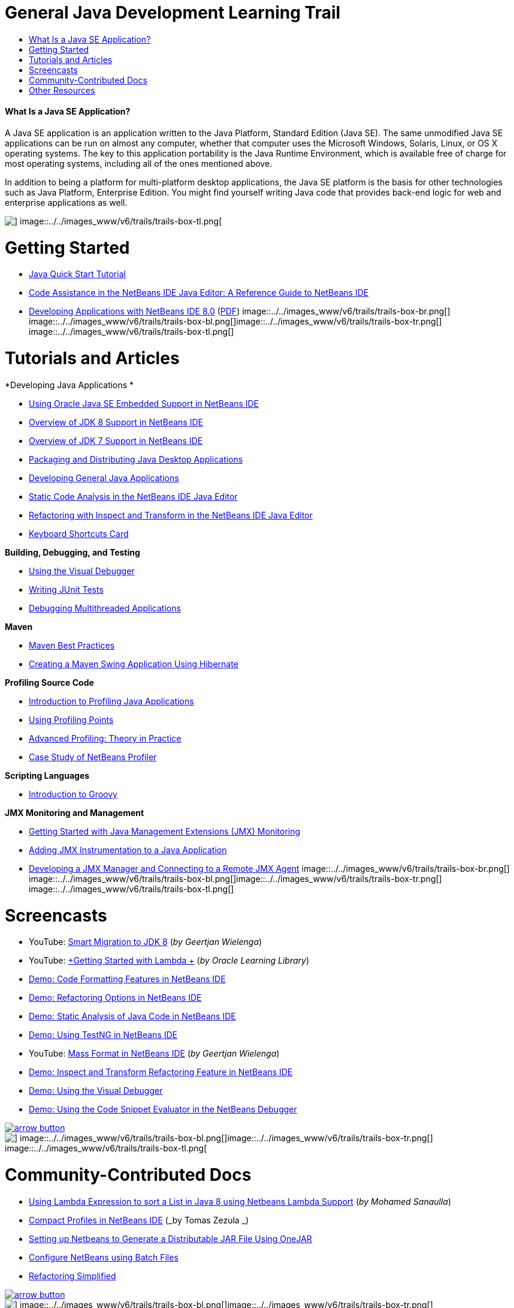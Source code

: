 // 
//     Licensed to the Apache Software Foundation (ASF) under one
//     or more contributor license agreements.  See the NOTICE file
//     distributed with this work for additional information
//     regarding copyright ownership.  The ASF licenses this file
//     to you under the Apache License, Version 2.0 (the
//     "License"); you may not use this file except in compliance
//     with the License.  You may obtain a copy of the License at
// 
//       http://www.apache.org/licenses/LICENSE-2.0
// 
//     Unless required by applicable law or agreed to in writing,
//     software distributed under the License is distributed on an
//     "AS IS" BASIS, WITHOUT WARRANTIES OR CONDITIONS OF ANY
//     KIND, either express or implied.  See the License for the
//     specific language governing permissions and limitations
//     under the License.
//

= General Java Development Learning Trail
:jbake-type: tutorial
:jbake-tags: tutorials 
:jbake-status: published
:icons: font
:syntax: true
:source-highlighter: pygments
:toc: left
:toc-title:
:description: General Java Development Learning Trail - Apache NetBeans
:keywords: Apache NetBeans, Tutorials, General Java Development Learning Trail


==== What Is a Java SE Application?

A Java SE application is an application written to the Java Platform, Standard Edition (Java SE). The same unmodified Java SE applications can be run on almost any computer, whether that computer uses the Microsoft Windows, Solaris, Linux, or OS X operating systems. The key to this application portability is the Java Runtime Environment, which is available free of charge for most operating systems, including all of the ones mentioned above.

In addition to being a platform for multi-platform desktop applications, the Java SE platform is the basis for other technologies such as Java Platform, Enterprise Edition. You might find yourself writing Java code that provides back-end logic for web and enterprise applications as well.

image::../../images_www/v6/trails/trails-box-tr.png[] image::../../images_www/v6/trails/trails-box-tl.png[]

= Getting Started 
:jbake-type: tutorial
:jbake-tags: tutorials 
:jbake-status: published
:icons: font
:syntax: true
:source-highlighter: pygments
:toc: left
:toc-title:
:description: Getting Started  - Apache NetBeans
:keywords: Apache NetBeans, Tutorials, Getting Started 

* link:../docs/java/quickstart.html[+Java Quick Start Tutorial+]
* link:../docs/java/editor-codereference.html[+Code Assistance in the NetBeans IDE Java Editor: A Reference Guide to NetBeans IDE+]
* link:http://docs.oracle.com/cd/E50453_01/doc.80/e50452/toc.htm[+Developing Applications with NetBeans IDE 8.0+] (link:http://docs.oracle.com/cd/E50453_01/doc.80/e50452.pdf[+PDF+])
image::../../images_www/v6/trails/trails-box-br.png[] image::../../images_www/v6/trails/trails-box-bl.png[]image::../../images_www/v6/trails/trails-box-tr.png[] image::../../images_www/v6/trails/trails-box-tl.png[]

= Tutorials and Articles
:jbake-type: tutorial
:jbake-tags: tutorials 
:jbake-status: published
:icons: font
:syntax: true
:source-highlighter: pygments
:toc: left
:toc-title:
:description: Tutorials and Articles - Apache NetBeans
:keywords: Apache NetBeans, Tutorials, Tutorials and Articles

*Developing Java Applications *

* link:../docs/java/javase-embedded.html[+Using Oracle Java SE Embedded Support in NetBeans IDE+]
* link:../docs/java/javase-jdk8.html[+Overview of JDK 8 Support in NetBeans IDE+]
* link:../docs/java/javase-jdk7.html[+Overview of JDK 7 Support in NetBeans IDE+]
* link:../docs/java/javase-deploy.html[+Packaging and Distributing Java Desktop Applications+]
* link:../docs/java/javase-intro.html[+Developing General Java Applications+]
* link:../docs/java/code-inspect.html[+Static Code Analysis in the NetBeans IDE Java Editor+]
* link:../docs/java/editor-inspect-transform.html[+Refactoring with Inspect and Transform in the NetBeans IDE Java Editor+]
* link:https://netbeans.org/projects/usersguide/downloads/download/shortcuts-80.pdf[+Keyboard Shortcuts Card+]

*Building, Debugging, and Testing*

* link:../docs/java/debug-visual.html[+Using the Visual Debugger+]
* link:../docs/java/junit-intro.html[+Writing JUnit Tests+]
* link:../docs/java/debug-multithreaded.html[+Debugging Multithreaded Applications+]

*Maven*

* link:http://wiki.netbeans.org/MavenBestPractices[+Maven Best Practices+]
* link:../docs/java/maven-hib-java-se.html[+Creating a Maven Swing Application Using Hibernate+]

*Profiling Source Code*

* link:../docs/java/profiler-intro.html[+Introduction to Profiling Java Applications+]
* link:../docs/java/profiler-profilingpoints.html[+Using Profiling Points+]
* link:../../../community/magazine/html/04/profiler.html[+Advanced Profiling: Theory in Practice+]
* link:../../../competition/win-with-netbeans/case-study-nb-profiler.html[+Case Study of NetBeans Profiler+]

*Scripting Languages*

* link:../docs/java/groovy-quickstart.html[+Introduction to Groovy+]

*JMX Monitoring and Management*

* link:../docs/java/jmx-getstart.html[+Getting Started with Java Management Extensions (JMX) Monitoring+]
* link:../docs/java/jmx-tutorial.html[+Adding JMX Instrumentation to a Java Application+]
* link:../docs/java/jmx-manager-tutorial.html[+Developing a JMX Manager and Connecting to a Remote JMX Agent+]
image::../../images_www/v6/trails/trails-box-br.png[] image::../../images_www/v6/trails/trails-box-bl.png[]image::../../images_www/v6/trails/trails-box-tr.png[] image::../../images_www/v6/trails/trails-box-tl.png[]

= Screencasts
:jbake-type: tutorial
:jbake-tags: tutorials 
:jbake-status: published
:icons: font
:syntax: true
:source-highlighter: pygments
:toc: left
:toc-title:
:description: Screencasts - Apache NetBeans
:keywords: Apache NetBeans, Tutorials, Screencasts

* YouTube: link:https://www.youtube.com/watch?v=N8HsVgUDCn8[+Smart Migration to JDK 8+] (_by Geertjan Wielenga_)
* YouTube: link:http://www.youtube.com/watch?v=LoOeetb2ifQ&list=PLKCk3OyNwIzv6qi-LuJkQ0tGjF7gZTpqo&index=2[+Getting Started with Lambda +] (_by Oracle Learning Library_)
* link:../docs/java/editor-formatting-screencast.html[+Demo: Code Formatting Features in NetBeans IDE+]
* link:../docs/java/introduce-refactoring-screencast.html[+Demo: Refactoring Options in NetBeans IDE+]
* link:../docs/java/code-inspect-screencast.html[+Demo: Static Analysis of Java Code in NetBeans IDE+]
* link:../docs/java/testng-screencast.html[+Demo: Using TestNG in NetBeans IDE+]
* YouTube: link:http://www.youtube.com/watch?v=6VDzvIjse8g[+Mass Format in NetBeans IDE+] (_by Geertjan Wielenga_)
* link:../docs/java/refactoring-nb71-screencast.html[+Demo: Inspect and Transform Refactoring Feature in NetBeans IDE+]
* link:../docs/java/debug-visual-screencast.html[+Demo: Using the Visual Debugger+]
* link:../docs/java/debug-evaluator-screencast.html[+Demo: Using the Code Snippet Evaluator in the NetBeans Debugger+]

image:::../../images_www/v6/arrow-button.gif[role="left", link="../../community/media.html"]

image::../../images_www/v6/trails/trails-box-br.png[] image::../../images_www/v6/trails/trails-box-bl.png[]image::../../images_www/v6/trails/trails-box-tr.png[] image::../../images_www/v6/trails/trails-box-tl.png[]

= Community-Contributed Docs
:jbake-type: tutorial
:jbake-tags: tutorials 
:jbake-status: published
:icons: font
:syntax: true
:source-highlighter: pygments
:toc: left
:toc-title:
:description: Community-Contributed Docs - Apache NetBeans
:keywords: Apache NetBeans, Tutorials, Community-Contributed Docs

* link:http://java.dzone.com/articles/using-lambda-expression-sort[+Using Lambda Expression to sort a List in Java 8 using Netbeans Lambda Support+] (_by Mohamed Sanaulla_)
* link:http://wiki.netbeans.org/CompactProfiles[+Compact Profiles in NetBeans IDE+] (_by Tomas Zezula _)
* link:http://wiki.netbeans.org/PackagingADistributableJavaApp[+Setting up Netbeans to Generate a Distributable JAR File Using OneJAR+]
* link:http://wiki.netbeans.org/TaT_ConfigNetBeansUsingBatchFiles[+Configure NetBeans using Batch Files+]
* link:http://wiki.netbeans.org/Refactoring[+Refactoring Simplified+]

image:::../../images_www/v6/arrow-button.gif[role="left", link="http://wiki.netbeans.org/CommunityDocs_Contributions"]

image::../../images_www/v6/trails/trails-box-br.png[] image::../../images_www/v6/trails/trails-box-bl.png[]image::../../images_www/v6/trails/trails-box-tr.png[] image::../../images_www/v6/trails/trails-box-tl.png[]

= Other Resources
:jbake-type: tutorial
:jbake-tags: tutorials 
:jbake-status: published
:icons: font
:syntax: true
:source-highlighter: pygments
:toc: left
:toc-title:
:description: Other Resources - Apache NetBeans
:keywords: Apache NetBeans, Tutorials, Other Resources

* link:http://www.oracle.com/technetwork/java/embedded/resources/se-embeddocs/index.html[+Java SE Embedded Documentation+]
* link:http://www.oracle.com/pls/topic/lookup?ctx=nb8000&id=NBDAG366[+Creating Java Projects+] in _Developing Applications with NetBeans IDE_
* link:http://www.oracle.com/pls/topic/lookup?ctx=nb8000&id=NBDAG510[+Building Java Projects+] in _Developing Applications with NetBeans IDE_
* link:http://www.oracle.com/pls/topic/lookup?ctx=nb8000&id=NBDAG659[+Testing and Profiling Java Application Projects+] in _Developing Applications with NetBeans IDE_
* link:http://www.oracle.com/pls/topic/lookup?ctx=nb8000&id=NBDAG796[+Running and Debugging Java Application Projects+] in _Developing Applications with NetBeans IDE_
* link:http://wiki.netbeans.org/Java_Hints[+List of NetBeans Java Hints+]
* link:http://wiki.netbeans.org/NetBeansUserFAQ[+NetBeans User FAQs:+]
* link:http://wiki.netbeans.org/NetBeansUserFAQ#Project_System_.28General.29[+General Project System+]
* link:http://wiki.netbeans.org/NetBeansUserFAQ#Compiling_and_Building_Projects[+Compiling and Building+]
* link:http://wiki.netbeans.org/NetBeansUserFAQ#Freeform_Projects[+Free-form Project+]
* link:http://wiki.netbeans.org/NetBeansUserFAQ#Debugging[+Debugging+]
* link:http://wiki.netbeans.org/NetBeansUserFAQ#Profiler[+Profiling+]
* link:http://wiki.netbeans.org/NetBeansUserFAQ#Editing[+Editing+]
* link:http://www.mysql.com/why-mysql/java/[+MySQL and Java - Resources +]
* link:http://mysql.com/news-and-events/on-demand-webinars/?category=java_mysql[+MySQL On-Demand Web Seminars +]
* link:../../kb/articles/learn-java.html[+Learning Java - Resources+]
image::../../images_www/v6/trails/trails-box-br.png[] image::../../images_www/v6/trails/trails-box-bl.png[]  
